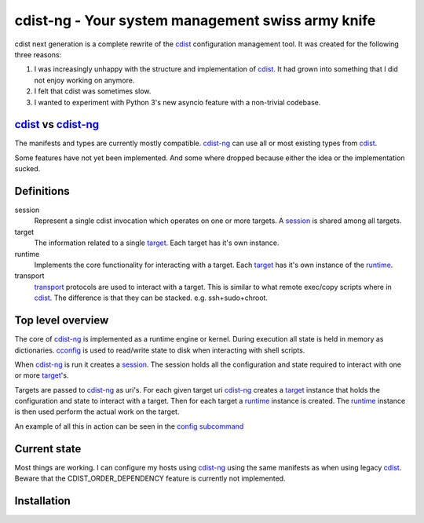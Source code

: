 cdist-ng - Your system management swiss army knife
==================================================

cdist next generation is a complete rewrite of the cdist_ configuration management tool.
It was created for the following three reasons:

1) I was increasingly unhappy with the structure and implementation of cdist_. It had grown into something that I did not enjoy working on anymore.
2) I felt that cdist was sometimes slow.
3) I wanted to experiment with Python 3's new asyncio feature with a non-trivial codebase.


cdist_ vs cdist-ng_
-------------------

The manifests and types are currently mostly compatible.
cdist-ng_ can use all or most existing types from cdist_.

Some features have not yet been implemented.
And some where dropped because either the idea or the implementation sucked.


Definitions
-----------

session
   Represent a single cdist invocation which operates on one or more targets.
   A session_ is shared among all targets.

target
   The information related to a single target_.
   Each target has it's own instance.

runtime
   Implements the core functionality for interacting with a target.
   Each target_ has it's own instance of the runtime_.

transport
   transport_ protocols are used to interact with a target.
   This is similar to what remote exec/copy scripts where in cdist_.
   The difference is that they can be stacked. e.g. ssh+sudo+chroot.


Top level overview
------------------

The core of cdist-ng_ is implemented as a runtime engine or kernel.
During execution all state is held in memory as dictionaries.
cconfig_ is used to read/write state to disk when interacting with shell scripts.

When cdist-ng_ is run it creates a session_.
The session holds all the configuration and state required to interact with one or more target_'s.

Targets are passed to cdist-ng_ as uri's.
For each given target uri cdist-ng_ creates a target_ instance that holds the configuration and state to interact with a target.
Then for each target a runtime_ instance is created.
The runtime_ instance is then used perform the actual work on the target.

An example of all this in action can be seen in the `config subcommand`_


Current state
-------------
Most things are working.
I can configure my hosts using cdist-ng_ using the same manifests as when using legacy cdist_.
Beware that the CDIST_ORDER_DEPENDENCY feature is currently not implemented.


Installation
------------

.. code-block:: shell
   # grab the source
   mkdir ~/src
   git clone https://github.com/asteven/cdist-ng.git ~/src/cdist-ng
   # create and enter virtualenv
   mkvirtualenv --python=/usr/bin/python3 cdist-ng
   workon cdist-ng

   # editable install
   cd ~/src/cdist-ng
   pip install -e requirements.txt

   # run
   cdng --help
   # run with example manifest from ./conf/manifest/init
   cdng -v config localhost

.. _session: cdist/session.py
.. _target: cdist/target.py
.. _runtime: cdist/runtime.py
.. _transport: conf/transport/
.. _config subcommand: cdist/cli/commands/config.py
.. _runtime system: http://en.wikipedia.org/wiki/Runtime_system
.. _cdist: https://github.com/ungleich/cdist/
.. _cdist-ng: https://github.com/asteven/cdist-ng/
.. _cconfig: https://github.com/asteven/cconfig/

